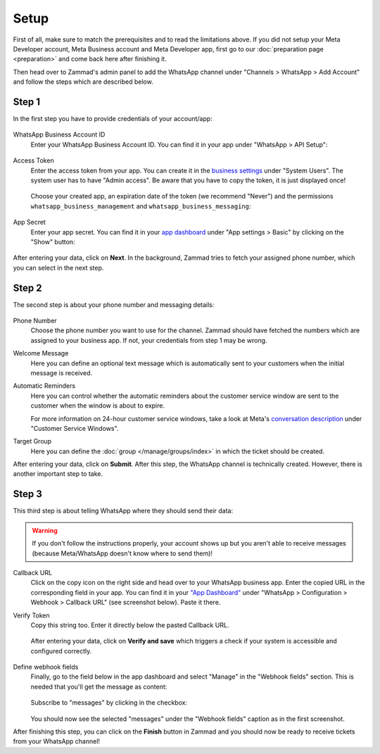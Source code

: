 Setup
=====

First of all, make sure to match the prerequisites and to read the limitations
above. If you did not setup your Meta Developer account, Meta Business account
and Meta Developer app, first go to our :doc:`preparation page <preparation>`
and come back here after finishing it.

Then head over to Zammad's admin panel to add the WhatsApp channel under
"Channels > WhatsApp > Add Account" and follow the steps which are described
below.

Step 1
------

In the first step you have to provide credentials of your account/app:

.. figure:: /images/channels/whatsapp/setup-step-1.png
   :alt: Step 1 of adding a WhatsApp account
   :align: center
   :scale: 80%

WhatsApp Business Account ID
   Enter your WhatsApp Business Account ID. You can find it in your app
   under "WhatsApp > API Setup":

   .. figure:: /images/channels/whatsapp/business-account-id.png
     :alt: App dashboard with business account ID
     :align: center

Access Token
   Enter the access token from your app. You can create it in the
   `business settings <https://business.facebook.com/settings/system-users>`_
   under "System Users". The system user has to have "Admin access". Be aware
   that you have to copy the token, it is just displayed once!

   .. figure:: /images/channels/whatsapp/created-system-user.png
      :alt: Get your app token from the system user
      :align: center


   Choose your created app, an expiration date of the token (we recommend
   "Never") and the permissions ``whatsapp_business_management`` and
   ``whatsapp_business_messaging``:

   .. figure:: /images/channels/whatsapp/create-app-token.png
      :alt: Create your app token
      :align: center
      :scale: 60%

App Secret
   Enter your app secret. You can find it in your
   `app dashboard <https://developers.facebook.com/apps/>`_ under "App settings
   > Basic" by clicking on the "Show" button:

   .. figure:: /images/channels/whatsapp/app-secret.png
      :alt: App dashboard with app secret
      :scale: 60%


After entering your data, click on **Next**. In the background, Zammad tries
to fetch your assigned phone number, which you can select in the next step.

Step 2
------

The second step is about your phone number and messaging details:

.. figure:: /images/channels/whatsapp/setup-step-2.png
   :alt: Step 2 of adding a WhatsApp account
   :align: center
   :scale: 80%

Phone Number
   Choose the phone number you want to use for the channel. Zammad should have
   fetched the numbers which are assigned to your business app. If not, your
   credentials from step 1 may be wrong.

Welcome Message
   Here you can define an optional text message which is automatically sent to
   your customers when the initial message is received.

Automatic Reminders
   Here you can control whether the automatic reminders about the customer
   service window are sent to the customer when the window is about to expire.

   For more information on 24-hour customer service windows, take a look at
   Meta's
   `conversation description <https://developers.facebook.com/docs/whatsapp/pricing#customer-service-windows>`_
   under "Customer Service Windows".

Target Group
   Here you can define the :doc:`group </manage/groups/index>` in which the
   ticket should be created.

After entering your data, click on **Submit**. After this step, the WhatsApp
channel is technically created. However, there is another important step to
take.

Step 3
------

This third step is about telling WhatsApp where they should send their data:

.. warning:: If you don't follow the instructions properly, your
   account shows up but you aren't able to receive messages (because
   Meta/WhatsApp doesn't know where to send them)!

.. figure:: /images/channels/whatsapp/setup-step-3.png
   :alt: Step 3 of adding a WhatsApp account
   :align: center
   :scale: 80%

Callback URL
   Click on the copy icon on the right side and head over to your WhatsApp
   business app. Enter the copied URL in the corresponding field in your app.
   You can find it in your
   `"App Dashboard" <https://developers.facebook.com/apps/>`_ under
   "WhatsApp > Configuration > Webhook > Callback URL" (see screenshot below).
   Paste it there.

Verify Token
   Copy this string too. Enter it directly below the pasted Callback URL.

   .. figure:: /images/channels/whatsapp/app-dashboard-configuration-webhook.png
      :alt: Configuration section in WhatsApp app dashboard

   After entering your data, click on **Verify and save** which triggers a
   check if your system is accessible and configured correctly.

   .. figure:: /images/channels/whatsapp/verify-webhook.png
      :alt: Webhook dialog
      :align: center

Define webhook fields
   Finally, go to the field below in the app dashboard and select "Manage" in
   the "Webhook fields" section. This is needed that you'll get the message as
   content:

   .. figure:: /images/channels/whatsapp/webhook-fields.png
      :alt: Select webhook fields in app dashboard

   Subscribe to "messages" by clicking in the checkbox:

   .. figure:: /images/channels/whatsapp/select-webhook-fields.png
      :alt: Select "message" as webhook field
      :align: center
      :scale: 70%

   You should now see the selected "messages" under the "Webhook fields" caption
   as in the first screenshot.

After finishing this step, you can click on the **Finish** button in Zammad
and you should now be ready to receive tickets from your WhatsApp channel!
